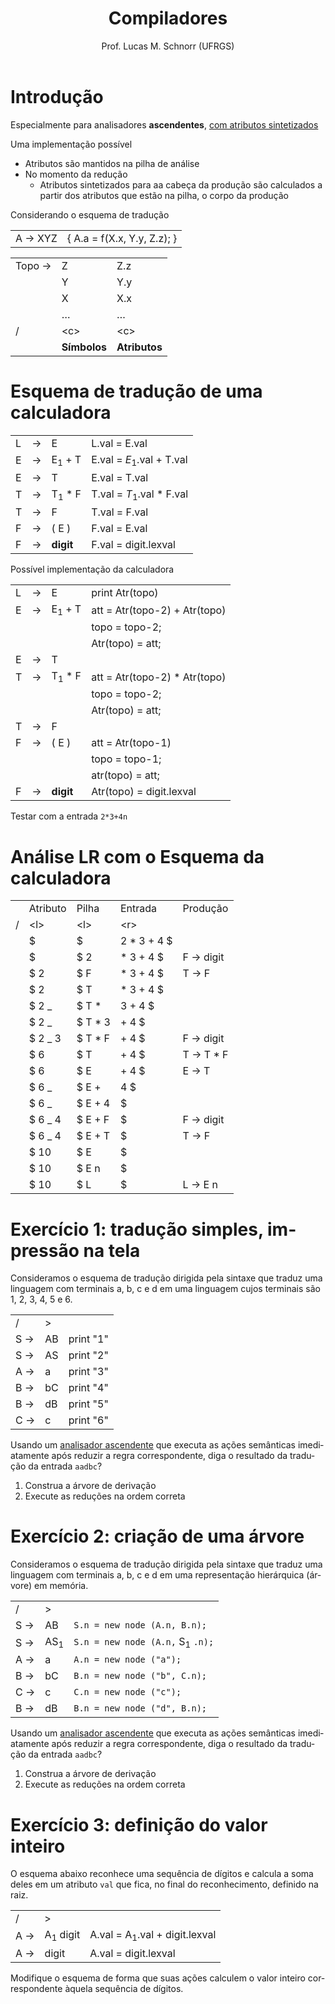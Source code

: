 # -*- coding: utf-8 -*-
# -*- mode: org -*-
#+startup: beamer overview indent
#+LANGUAGE: pt-br
#+TAGS: noexport(n)
#+EXPORT_EXCLUDE_TAGS: noexport
#+EXPORT_SELECT_TAGS: export

#+Title: Compiladores
#+Author: Prof. Lucas M. Schnorr (UFRGS)
#+Date: \copyleft

#+LaTeX_CLASS: beamer
#+LaTeX_CLASS_OPTIONS: [xcolor=dvipsnames, aspectratio=169, presentation]
#+OPTIONS: title:nil H:1 num:t toc:nil \n:nil @:t ::t |:t ^:t -:t f:t *:t <:t
#+LATEX_HEADER: \input{../org-babel.tex}

#+latex: \newcommand{\mytitle}{Implementação de S-Atribuído}
#+latex: \mytitleslide

* Introdução

#+BEGIN_CENTER
Especialmente para analisadores *ascendentes*, _com atributos sintetizados_
#+END_CENTER

#+latex: \vfill

Uma implementação possível
+ Atributos são mantidos na pilha de análise
+ No momento da redução 
    + Atributos sintetizados para aa cabeça da produção são calculados
      a partir dos atributos que estão na pilha, o corpo da produção

#+latex: \vfill\pause

#+BEGIN_CENTER
Considerando o esquema de tradução
#+END_CENTER
| A \rightarrow XYZ | { A.a = f(X.x, Y.y, Z.z); } |

#+latex: \pause

| Topo \rightarrow | Z        | Z.z       |
|        | Y        | Y.y       |
|        | X        | X.x       |
|        | ...      | ...       |
| /      | <c>      | <c>       |
|        | *Símbolos* | *Atributos* |

* Esquema de tradução de uma calculadora
#+latex: \scriptsize
  | L | \rightarrow | E      | L.val = E.val            |
  | E | \rightarrow | E_1 + T | E.val = $E_1$.val + T.val |
  | E | \rightarrow | T      | E.val = T.val            |
  | T | \rightarrow | T_1 * F | T.val = $T_1$.val * F.val |
  | T | \rightarrow | F      | T.val = F.val            |
  | F | \rightarrow | ( E )  | F.val = E.val            |
  | F | \rightarrow | *digit*  | F.val = digit.lexval     |
#+latex: \normalsize\pause

Possível implementação da calculadora
#+latex: \scriptsize
  | L | \rightarrow | E      | print Atr(topo)               |
  | E | \rightarrow | E_1 + T | att = Atr(topo-2) + Atr(topo) |
  |   |   |        | topo = topo-2;                |
  |   |   |        | Atr(topo) = att;              |
  | E | \rightarrow | T      |                               |
  | T | \rightarrow | T_1 * F | att = Atr(topo-2) * Atr(topo) |
  |   |   |        | topo = topo-2;                |
  |   |   |        | Atr(topo) = att;              |
  | T | \rightarrow | F      |                               |
  | F | \rightarrow | ( E )  | att = Atr(topo-1)             |
  |   |   |        | topo = topo-1;                |
  |   |   |        | atr(topo) = att;              |
  | F | \rightarrow | *digit*  | Atr(topo) = digit.lexval      |
#+latex: \normalsize\pause

Testar com a entrada =2*3+4n=

* Análise LR com o Esquema da calculadora
\small
|   | Atributo | Pilha   |     Entrada | Produção  |
| / | <l>      | <l>     |         <r> |           |
|---+----------+---------+-------------+-----------|
|   | $        | $       | 2 * 3 + 4 $ |           |
|   | $        | $ 2     |   * 3 + 4 $ | F \rightarrow digit |
|   | $ 2      | $ F     |   * 3 + 4 $ | T \rightarrow F     |
|   | $ 2      | $ T     |   * 3 + 4 $ |           |
|   | $ 2 _    | $ T *   |     3 + 4 $ |           |
|   | $ 2 _    | $ T * 3 |       + 4 $ |           |
|   | $ 2 _ 3  | $ T * F |       + 4 $ | F \rightarrow digit |
|   | $ 6      | $ T     |       + 4 $ | T \rightarrow T * F |
|   | $ 6      | $ E     |       + 4 $ | E \rightarrow T     |
|   | $ 6 _    | $ E +   |         4 $ |           |
|   | $ 6 _    | $ E + 4 |           $ |           |
|   | $ 6 _ 4  | $ E + F |           $ | F \rightarrow digit |
|   | $ 6 _ 4  | $ E + T |           $ | T \rightarrow F     |
|   | $ 10     | $ E     |           $ |           |
|   | $ 10     | $ E n   |           $ |           |
|   | $ 10     | $ L     |           $ | L \rightarrow E n   |

* Exercício 1: tradução simples, impressão na tela

Consideramos o esquema de tradução dirigida pela sintaxe que traduz
uma linguagem com terminais a, b, c e d em uma linguagem cujos
terminais são 1, 2, 3, 4, 5 e 6.

| /   | >  |           |
| S \rightarrow | AB | print "1" |
| S \rightarrow | AS | print "2" |
| A \rightarrow | a  | print "3" |
| B \rightarrow | bC | print "4" |
| B \rightarrow | dB | print "5" |
| C \rightarrow | c  | print "6" |

Usando um _analisador ascendente_ que executa as ações semânticas
imediatamente após reduzir a regra correspondente, diga o resultado da
tradução da entrada =aadbc=?

1. Construa a árvore de derivação
2. Execute as reduções na ordem correta

* Exercício 2: criação de uma árvore

Consideramos o esquema de tradução dirigida pela sintaxe que traduz
uma linguagem com terminais a, b, c e d em uma representação
hierárquica (árvore) em memória.

| /   | >   |                              |
| S \rightarrow | AB  | =S.n = new node (A.n, B.n);=   |
| S \rightarrow | AS_1 | =S.n = new node (A.n,= S_{1} =.n);= |
| A \rightarrow | a   | =A.n = new node ("a");=        |
| B \rightarrow | bC  | =B.n = new node ("b", C.n);=   |
| C \rightarrow | c   | =C.n = new node ("c");=        |
| B \rightarrow | dB  | =B.n = new node ("d", B.n);=   |

Usando um _analisador ascendente_ que executa as ações semânticas
imediatamente após reduzir a regra correspondente, diga o resultado da
tradução da entrada =aadbc=?

1. Construa a árvore de derivação
2. Execute as reduções na ordem correta
* Exercício 3: definição do valor inteiro

O esquema abaixo reconhece uma sequência de dígitos e calcula a soma
deles em um atributo =val= que fica, no final do reconhecimento,
definido na raiz.

| /   | >        |                               |
| A \rightarrow | A_1 digit | A.val = A_{1}.val + digit.lexval |
| A \rightarrow | digit    | A.val = digit.lexval          |

Modifique o esquema de forma que suas ações calculem o valor inteiro
correspondente àquela sequência de dígitos.
